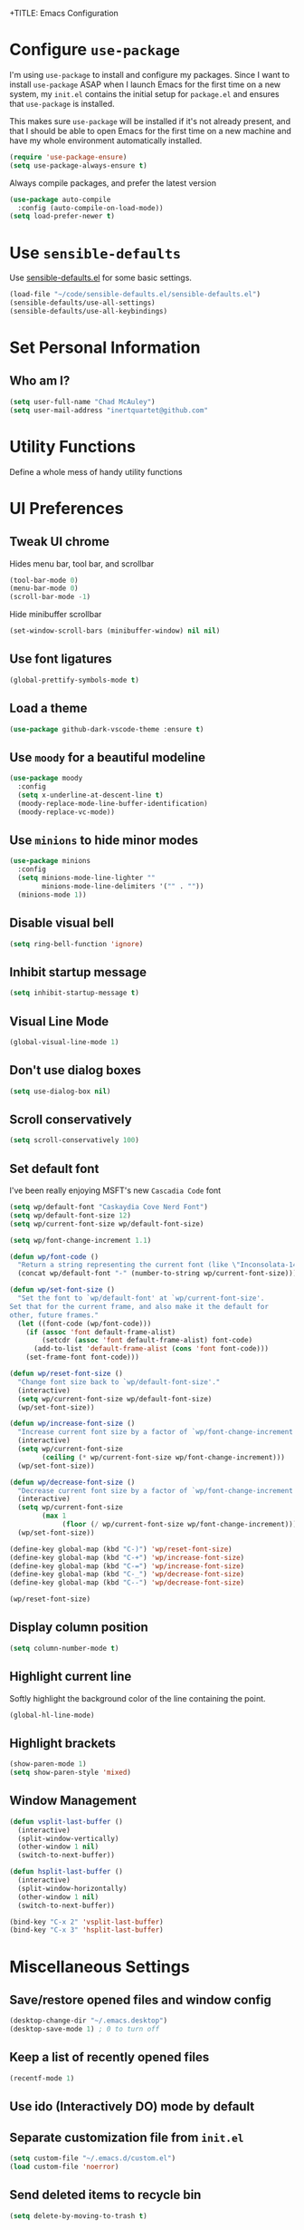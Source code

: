 +TITLE: Emacs Configuration
#+AUTHOR: Chad McAuley
#+EMAIL: inertquartet@github.com
#+OPTIONS: toc:nil num:nil

* Configure =use-package=

I'm using =use-package= to install and configure my packages. Since I want to install =use-package= ASAP when I launch Emacs for the first time on a new system, my =init.el= contains the initial setup for =package.el= and ensures that =use-package= is installed.

This makes sure =use-package= will be installed if it's not already present, and that I should be able to open Emacs for the first time on a new machine and have my whole environment automatically installed.

#+BEGIN_SRC emacs-lisp
  (require 'use-package-ensure)
  (setq use-package-always-ensure t)
#+END_SRC

Always compile packages, and prefer the latest version

#+BEGIN_SRC emacs-lisp
  (use-package auto-compile
    :config (auto-compile-on-load-mode))
  (setq load-prefer-newer t)
#+END_SRC

* Use =sensible-defaults=

Use [[https://github.com/hrs/sensible-defaults.el][sensible-defaults.el]] for some basic settings.

#+BEGIN_SRC emacs-lisp
(load-file "~/code/sensible-defaults.el/sensible-defaults.el")
(sensible-defaults/use-all-settings)
(sensible-defaults/use-all-keybindings)
#+END_SRC

* Set Personal Information
** Who am I?

#+BEGIN_SRC emacs-lisp
  (setq user-full-name "Chad McAuley")
  (setq user-mail-address "inertquartet@github.com"

#+END_SRC

* Utility Functions

Define a whole mess of handy utility functions

# ** Change task state when clocking in

# #+BEGIN_SRC emacs-lisp
# (defun wp/clock-in-to-working (kw)
#   "Switch task from TODO to WORKING when clocking on.
# Skips capture tasks and tasks with subtasks"
#   (when (and (not (and (boundp 'org-capture-mode) org-capture-mode))
#              (member kw vm/todo-list))
#     "WORKING"))

# #+END_SRC

# ** Insert =org-journal= entry via capture template

# #+BEGIN_SRC emacs-lisp
# (defun org-journal-find-location ()
#   ;; Open today's journal, but specify a non-nil prefix argument in order to
#   ;; inhibit inserting the heading; org-capture will insert the heading.
#   (org-journal-new-entry t)
#   ;; Position point on the journal's top-level heading so that org-capture
#   ;; will add the new entry as a child entry.
#   (goto-char (point-min)))
# #+END_SRC


* UI Preferences
** Tweak UI chrome

Hides menu bar, tool bar, and scrollbar

#+BEGIN_SRC emacs-lisp
(tool-bar-mode 0)
(menu-bar-mode 0)
(scroll-bar-mode -1)
#+END_SRC

Hide minibuffer scrollbar

#+BEGIN_SRC emacs-lisp
(set-window-scroll-bars (minibuffer-window) nil nil)
#+END_SRC

** Use font ligatures

#+BEGIN_SRC emacs-lisp
(global-prettify-symbols-mode t)
#+END_SRC

** Load a theme
#+BEGIN_SRC emacs-lisp
(use-package github-dark-vscode-theme :ensure t)
#+END_SRC

** Use =moody= for a beautiful modeline

#+BEGIN_SRC emacs-lisp
(use-package moody
  :config
  (setq x-underline-at-descent-line t)
  (moody-replace-mode-line-buffer-identification)
  (moody-replace-vc-mode))
#+END_SRC

** Use =minions= to hide minor modes

#+BEGIN_SRC emacs-lisp
(use-package minions
  :config
  (setq minions-mode-line-lighter ""
        minions-mode-line-delimiters '("" . ""))
  (minions-mode 1))
#+END_SRC

** Disable visual bell

#+BEGIN_SRC emacs-lisp
(setq ring-bell-function 'ignore)
#+END_SRC

** Inhibit startup message
#+BEGIN_SRC emacs-lisp
(setq inhibit-startup-message t)
#+END_SRC

** Visual Line Mode
#+BEGIN_SRC emacs-lisp
(global-visual-line-mode 1)
#+END_SRC

** Don't use dialog boxes
#+BEGIN_SRC emacs-lisp
(setq use-dialog-box nil)
#+END_SRC

** Scroll conservatively

#+BEGIN_SRC emacs-lisp
(setq scroll-conservatively 100)
#+END_SRC

** Set default font

I've been really enjoying MSFT's new =Cascadia Code= font

#+BEGIN_SRC emacs-lisp
  (setq wp/default-font "Caskaydia Cove Nerd Font")
  (setq wp/default-font-size 12)
  (setq wp/current-font-size wp/default-font-size)

  (setq wp/font-change-increment 1.1)

  (defun wp/font-code ()
    "Return a string representing the current font (like \"Inconsolata-14\")."
    (concat wp/default-font "-" (number-to-string wp/current-font-size)))

  (defun wp/set-font-size ()
    "Set the font to `wp/default-font' at `wp/current-font-size'.
  Set that for the current frame, and also make it the default for
  other, future frames."
    (let ((font-code (wp/font-code)))
      (if (assoc 'font default-frame-alist)
          (setcdr (assoc 'font default-frame-alist) font-code)
        (add-to-list 'default-frame-alist (cons 'font font-code)))
      (set-frame-font font-code)))

  (defun wp/reset-font-size ()
    "Change font size back to `wp/default-font-size'."
    (interactive)
    (setq wp/current-font-size wp/default-font-size)
    (wp/set-font-size))

  (defun wp/increase-font-size ()
    "Increase current font size by a factor of `wp/font-change-increment'."
    (interactive)
    (setq wp/current-font-size
          (ceiling (* wp/current-font-size wp/font-change-increment)))
    (wp/set-font-size))

  (defun wp/decrease-font-size ()
    "Decrease current font size by a factor of `wp/font-change-increment', down to a minimum size of 1."
    (interactive)
    (setq wp/current-font-size
          (max 1
               (floor (/ wp/current-font-size wp/font-change-increment))))
    (wp/set-font-size))

  (define-key global-map (kbd "C-)") 'wp/reset-font-size)
  (define-key global-map (kbd "C-+") 'wp/increase-font-size)
  (define-key global-map (kbd "C-=") 'wp/increase-font-size)
  (define-key global-map (kbd "C-_") 'wp/decrease-font-size)
  (define-key global-map (kbd "C--") 'wp/decrease-font-size)

  (wp/reset-font-size)
#+END_SRC

** Display column position
#+BEGIN_SRC emacs-lisp
(setq column-number-mode t)
#+END_SRC

** Highlight current line

Softly highlight the background color of the line containing the point.

#+BEGIN_SRC emacs-lisp
(global-hl-line-mode)
#+END_SRC

** Highlight brackets
#+BEGIN_SRC emacs-lisp
(show-paren-mode 1)
(setq show-paren-style 'mixed)
#+END_SRC

** Window Management

#+begin_src emacs-lisp
(defun vsplit-last-buffer ()
  (interactive)
  (split-window-vertically)
  (other-window 1 nil)
  (switch-to-next-buffer))

(defun hsplit-last-buffer ()
  (interactive)
  (split-window-horizontally)
  (other-window 1 nil)
  (switch-to-next-buffer))

(bind-key "C-x 2" 'vsplit-last-buffer)
(bind-key "C-x 3" 'hsplit-last-buffer)
#+end_src

* Miscellaneous Settings

** Save/restore opened files and window config
#+BEGIN_SRC emacs-lisp
(desktop-change-dir "~/.emacs.desktop")
(desktop-save-mode 1) ; 0 to turn off
#+END_SRC

** Keep a list of recently opened files
#+BEGIN_SRC emacs-lisp
(recentf-mode 1)
#+END_SRC

** Use ido (Interactively DO) mode by default
# #+BEGIN_SRC emacs-lisp
# (require 'ido)
# (ido-mode t)

# ;; show any name that matches the characters typed
# (setq ido-enable-flex-matching t)

# ;; use current pane when opening new files
# (setq ido-default-file-method 'selected-window)

# ;; use current pane when switching buffers
# (setq ido-default-buffer-method 'selected-window)

# ;; don't suggest when naming new files
# (define-key (cdr ido-minor-mode-map-entry) [remap write-file] nil)

# ;; make minibuffer neight bigger to allow ido to show choices vertically
# (setq max-mini-window-height 0.5)
# #+END_SRC

** Separate customization file from =init.el=
#+BEGIN_SRC emacs-lisp
(setq custom-file "~/.emacs.d/custom.el")
(load custom-file 'noerror)
#+END_SRC

** Send deleted items to recycle bin
#+BEGIN_SRC emacs-lisp
(setq delete-by-moving-to-trash t)
#+END_SRC

** Change backup location
#+begin_src emacs-lisp
(setq backup-directory-alist
      `(("." . ,(expand-file-name
                 (concat user-emacs-directory "backups")))))
#+end_src

** Set default web browser
# #+BEGIN_SRC emacs-lisp
#  (setq browse-url-generic-program
#  (executable-find (getenv "BROWSER"))
#  browse-url-browser-function 'browse-url-generic)
# #+END_SRC
** Fix =ediff= behavior
#+begin_src emacs-lisp
(setq ediff-window-setup-function 'ediff-setup-windows-plain)
(setq ediff-split-window-function 'split-window-horizontally)
#+end_src


* Miscellaneous Utility Packages
** CSV Mode
# #+BEGIN_SRC emacs-lisp
# (use-package csv-mode)
# #+END_SRC
** Tiny Menu
# #+BEGIN_SRC emacs-lisp
# (use-package tiny-menu
#   :config
#   (setq tiny-menu-items
#       '(("buffer-menu" ("Buffer operations"
# 			((?k "Kill" kill-this-buffer "buffer-menu")
# 			 (?b "Bury" bury-buffer "root")
# 			 (?h "Goto help" nil "help-menu"))))
# 	("help-menu"   ("Help operations"
# 			((?f "Describe function" describe-function "quit")
# 			 (?k "Describe key"      describe-key))))
# 	("org-things"   ("Things"
#                          ((?t "Tag"     org-tags-view)
#                           (?i "ID"      cm-org-goto-custom-id)
#                           (?k "Keyword" org-search-view))))
#         ("org-links"    ("Links"
#                          ((?c "Capture"   org-store-link)
#                           (?l "Insert"    org-insert-link)
#                           (?i "Custom ID" cm-org-insert-custom-id-link))))))

# (setq tiny-menu-forever nil))
#+END_SRC
* Helm
# ** Basic configuration
# #+BEGIN_SRC emacs-lisp
# (use-package helm
#   :config
#   (require 'helm)
#   (require 'helm-config))
#    (when (executable-find "curl")
#   (setq helm-google-suggest-use-curl-p t))

#   (setq helm-split-window-in-side-p           t ; open helm buffer inside current window, not occupy whole other window
#   helm-move-to-line-cycle-in-source     t ; move to end or beginning of source when reaching top or bottom of source.
#   helm-ff-search-library-in-sexp        t ; search for library in `require' and `declare-function' sexp.
#   helm-scroll-amount                    8 ; scroll 8 lines other window using M-<next>/M-<prior>
#   helm-ff-file-name-history-use-recentf t
#   helm-echo-input-in-header-line t)


#   (setq helm-autoresize-max-height 0)
#   (setq helm-autoresize-min-height 20)
#   (helm-autoresize-mode 1)

#   (helm-mode 1)
# #+END_SRC

** Key bindings

The default "C-x c" is quite close to "C-x C-c", which quits Emacs.
Changed to "C-c h". Note: We must set "C-c h" globally, because we
cannot change `helm-command-prefix-key' once `helm-config' is loaded.

# #+BEGIN_SRC emacs-lisp
# (global-set-key (kbd "C-c h") 'helm-command-prefix)
# (global-unset-key (kbd "C-x c"))
# (global-set-key (kbd "M-x") 'helm-M-x) ; use Helm for M-x
# (global-set-key (kbd "M-y") 'helm-show-kill-ring) ; use Helm for kill ring
# (global-set-key (kbd "C-x b") 'helm-mini) ; use Helm to navigate buffers/recentf
# (global-set-key (kbd "C-x C-f") 'helm-find-files) ; use Helm to find files
# (global-set-key (kbd "C-c h o") 'helm-occur) ; use Helm for occurences in current buffer
# (global-set-key (kbd "C-h SPC") 'helm-all-mark-rings) ; use Helm to view all mark rings
# (global-set-key (kbd "C-c h g") 'helm-google-suggest) ; Google Search

# (define-key helm-map (kbd "<tab>") 'helm-execute-persistent-action) ; rebind tab to run persistent action
# (define-key helm-map (kbd "C-i") 'helm-execute-persistent-action) ; make TAB work in terminal
# (define-key helm-map (kbd "C-z")  'helm-select-action) ; list actions using C-z
# #+END_SRC

* Org Mode

** Basic Configuration

Set org file location to =~/org= and define default notes file

#+begin_src emacs-lisp
(setq org-directory "~/org/")
(setq org-default-notes-file (concat org-directory "/refile.org"))
#+end_src

Set Agenda Files Location

#+begin_src emacs-lisp
(setq org-agenda-files '("~/org"))
#+end_src

Make initial scratch buffer default to Org mode:

#+BEGIN_SRC emacs-lisp
(setq initial-major-mode 'org-mode)
#+END_SRC

Make =C-a= and =C-e= jump to beginning/end of headline text

# #+begin_src emacs-lisp
# (setq org-special-ctrl-a/e t)
# #+end_src

Insert blank line before new heading or plain text list item

# #+begin_src emacs-lisp
# (setq org-blank-before-new-entry (quote ((heading) (plain-list-item))))
# #+end_src

*** Keybindings

# #+begin_src emacs-lisp
# (global-set-key (kbd "C-c l") 'org-store-link)
# (global-set-key (kbd "<f12>") 'org-agenda)
# (global-set-key (kbd "C-c c") 'org-capture)
# (global-set-key (kbd "C-c b") 'org-switchb)
# #+end_src

** Refile Settings

Start targets with file name to allow creating level 1 tasks

# #+begin_src emacs-lisp
# (setq org-refile-targets '((org-agenda-files :maxlevel . 4)
#                            (nil :maxlevel . 4))
#       ;; Targets start with the file name - allows creating level 1 tasks
#       org-refile-use-outline-path 'file
#       org-outline-path-complete-in-steps nil
#       org-refile-allow-creating-parent-nodes 'confirm)
# #+end_src

File new notes and refile new TODOs at top instead of bottom

# #+begin_src emacs-lisp
# (setq org-reverse-note-order t)
# #+end_src

** =TODO= Settings

Set TODO keywords
keys mentioned in brackets are hot-keys for the states
! indicates insert timestamp
@ indicates insert note
/ indicates entering the state

# #+begin_src emacs-lisp
# (setq org-todo-keywords
#       '((sequence "TODO(t!/!)" "WORKING(w!/!)"
#                   "|" "DONE(d!/@)")
#         (sequence "FOLLOWUP(f!/!)" "WAITING(a@/!)"
#                   "|" "DELEGATED(e@/!)")
#         (sequence "PROJECT(p)" "REDO(R@/!)"
#                   "|" "SOMEDAY(S)" "CANCELLED(c@/!)"
#                   "RESTRUCTURED(r@/!)")))

# (setq org-todo-keyword-faces
#       '(("TODO" :foreground "red" :weight bold)
#         ("WORKING" :foreground "orange" :weight bold)
#         ("WAITING" :foreground "lightblue" :weight bold)
#         ("REDO" :foreground "magenta" :weight bold)
#         ("DONE" :foreground "SeaGreen4" :weight bold)
#         ("DELEGATED" :foreground "SeaGreen4" :weight bold)
#         ("PROJECT" :foreground "light slate blue" :weight bold)
#         ("FOLLOWUP" :foreground "IndianRed4" :weight bold)
#         ("SOMEDAY" :foreground "magenta" :weight bold)
#         ("CANCELLED" :foreground "SeaGreen4" :weight bold)
#         ("RESTRUCTURED" :foreground "SeaGreen4" :weight bold)))

# ;; Changing State should trigger following Tag changes
# (setq org-todo-state-tags-triggers
#       '(("SOMEDAY"
#          ("waiting" . t) ("next" . nil))
#         (done
#          ("next" . nil) ("waiting" . nil) ("followup" . nil))
#         ("WAITING"
#          ("next" . nil) ("waiting" . t))
#         ("TODO"
#          ("waiting" . nil) ("followup" . nil))
#         ("FOLLOWUP"
#          ("followup" . t))
#         ("WORKING"
#          ("waiting" . nil) ("next" . t))))

# #+end_src

Use fast =TODO= selection

# #+begin_src emacs-lisp
# (setq org-use-fast-todo-selection t)
# #+end_src

Allow state changes without logging

# #+begin_src emacs-lisp
# (setq org-treat-S-cursor-todo-selection-as-state-change nil)
# #+end_src

Include all entries in subtree in =TODO= statistics

# #+begin_src emacs-lisp
# (setq org-hierarchical-todo-statistics nil)
# (setq org-hierarchical-checkbox-statistics nil)
# #+end_src

Enforce TODO dependencies

# #+begin_src emacs-lisp
# (setq org-enforce-todo-dependencies t)
# #+end_src

List of TODO states to clock-in to automatically

# #+begin_src emacs-lisp
# (setq vm/todo-list '("TODO" "WAITING" "REDO"))
# #+end_src

# #+begin_src emacs-lisp
# (setq org-clock-in-switch-to-state 'wp/clock-in-to-working)
# #+end_src

** Display Preferences

Use pretty bullets for outline

# #+BEGIN_SRC emacs-lisp
# (use-package org-bullets
#   :init
#   (add-hook 'org-mode-hook 'org-bullets-mode))
# #+END_SRC

Use a fancy downward arrow instead of ellipsis when there is stuff under a collapsed header

# #+BEGIN_SRC emacs-lisp
# (setq org-ellipsis "⤵")
# #+END_SRC

Use syntax highlighting in source blocks

# #+BEGIN_SRC emacs-lisp
# (setq org-src-fontify-natively t)
# #+END_SRC

Make TAB in source blocks act like it would in a language's major mode

# #+begin_src emacs-lisp
# (setq org-src-tab-acts-natively t)
# #+end_src

Use current window when editing a code snippet

# #+BEGIN_SRC emacs-lisp
# (setq org-src-window-setup 'current-window)
# #+END_SRC

Quick insert elisp blocks

# #+BEGIN_SRC emacs-lisp
# (add-to-list 'org-structure-template-alist
#              '("el" . "src emacs-lisp"))
# #+END_SRC

** Task and =org-capture= management

Require notes when rescheduling or changing deadline for entries

# #+begin_src emacs-lisp
# (setq org-log-reschedule 'note)
# (setq org-log-redeadline 'note)
# #+end_src

*** Clock and timestamp settings

 # #+begin_src emacs-lisp
 # (setq org-clock-history-length 20)
 # (setq org-clock-in-resume t)
 # (setq org-clock-out-when-done t)
 # (setq org-clock-persist t)
 # (setq org-clock-persist-file (concat org-directory "/org-clock-save"))
 # (setq org-clock-auto-clock-resolution 'when-no-clock-is-running)
 # (setq org-clock-report-include-clocking-tast t)
 # #+end_src

 Include timestamp when tasks are marked as done

# #+begin_src emacs-lisp
# (setq org-log-done (quote time))
# #+end_src

*** Capture Templates

 Create new =org-journal= entry, note, or linklog

 # #+begin_src emacs-lisp
 # (setq org-capture-templates '(
 # 			       ("j" "Journal entry" entry
 # 				(function org-journal-find-location)
 # 				"* %(format-time-string org-journal-time-format)%^{Title}\n%i%?")
 # 			       ("t" "TODO" entry
 # 				(file org-default-notes-file)
 # 				"* TODO %?
 # %U
 # %a
 #  %i")
 # 			       ("n" "note" entry
 # 				(file+headline org-default-notes-file "Notes")
 # 				"* %? :note:
 # %U
 # %a
 #  %i")
 # 			       ("l" "linklog" entry
 # 				(file
 # 				 (concat org-directory "/linklog.org"))
 # 				"* [[%c][%? ]] :linklog:
 # %U
 # ")))
 # #+end_src


# ** Org Super Agenda

# Main configuration

# #+begin_src emacs-lisp
# (use-package org-super-agenda
#   :ensure t
#   :init
#     (setq org-agenda-skip-scheduled-if-done t)
#     (setq org-agenda-skip-deadline-if-done t)
#     (setq org-agenda-include-deadlines t)
#     (setq org-agenda-block-separator nil)
#     (setq org-agenda-compact-blocks t)
#     (setq org-agenda-start-day nil) ;; i.e. today
#     (setq org-agenda-span 'day)
#     (setq org-agenda-start-on-weekday 1)
#     (setq org-agenda-custom-commands
#         '(("c" "Super view"
#            ((agenda "" ((org-agenda-overriding-header "")
#                         (org-super-agenda-groups
#                          '((:name "Today"
#                                   :time-grid t
#                                   :date today
#                                   :order 1)))))
#             (alltodo "" ((org-agenda-overriding-header "")
#                          (org-super-agenda-groups
#                           '((:log t)
#                             (:name "To refile"
#                                    :file-path "refile\\.org")
#                             (:name "Next to do"
#                                    :todo "NEXT"
#                                    :order 1)
#                             (:name "Important"
#                                    :priority "A"
#                                    :order 6)
#                             (:name "Today's tasks"
#                                    :file-path "journal/")
#                             (:name "Due Today"
#                                    :deadline today
#                                    :order 2)
#                             (:name "Scheduled/Due Soon"
#                                    :scheduled future
# 				   :deadline future
#                                    :order 8)
#                             (:name "Overdue"
#                                    :deadline past
#                                    :order 7)
#                             (:name "Meetings"
#                                    :and (:todo "MEET" :scheduled future)
#                                    :order 10)
#                             (:discard (:not (:todo ("TODO" "FOLLOWUP" "WAITING"))))))))))))
#   :config
#   (org-super-agenda-mode))
# #+end_src
